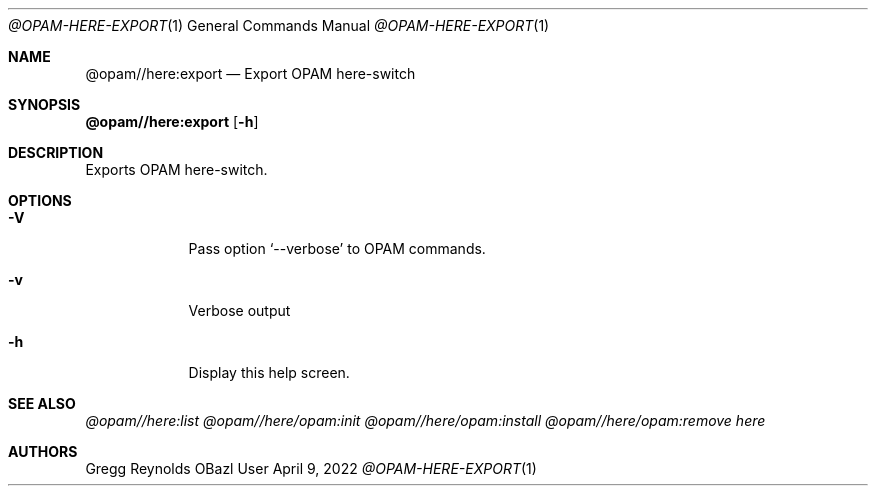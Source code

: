 .Dd April 9, 2022
.Dt @OPAM-HERE-EXPORT 1
.Os OBazl User Manual
.Sh NAME
.Nm @opam//here:export
.Nd Export OPAM here-switch
.Sh SYNOPSIS
.Sy @opam//here:export
.Op Fl h
.Sh DESCRIPTION
Exports OPAM here-switch.
.Sh OPTIONS
.Bl -tag -width -indent
.It Fl V
Pass option
.Ql --verbose
to OPAM commands.
.It Fl v
Verbose output
.It Fl h
Display this help screen.
.El
.Sh SEE ALSO
.Xr @opam//here:list
.Xr @opam//here/opam:init
.Xr @opam//here/opam:install
.Xr @opam//here/opam:remove
.Xr here
.Sh AUTHORS
.An Gregg Reynolds
